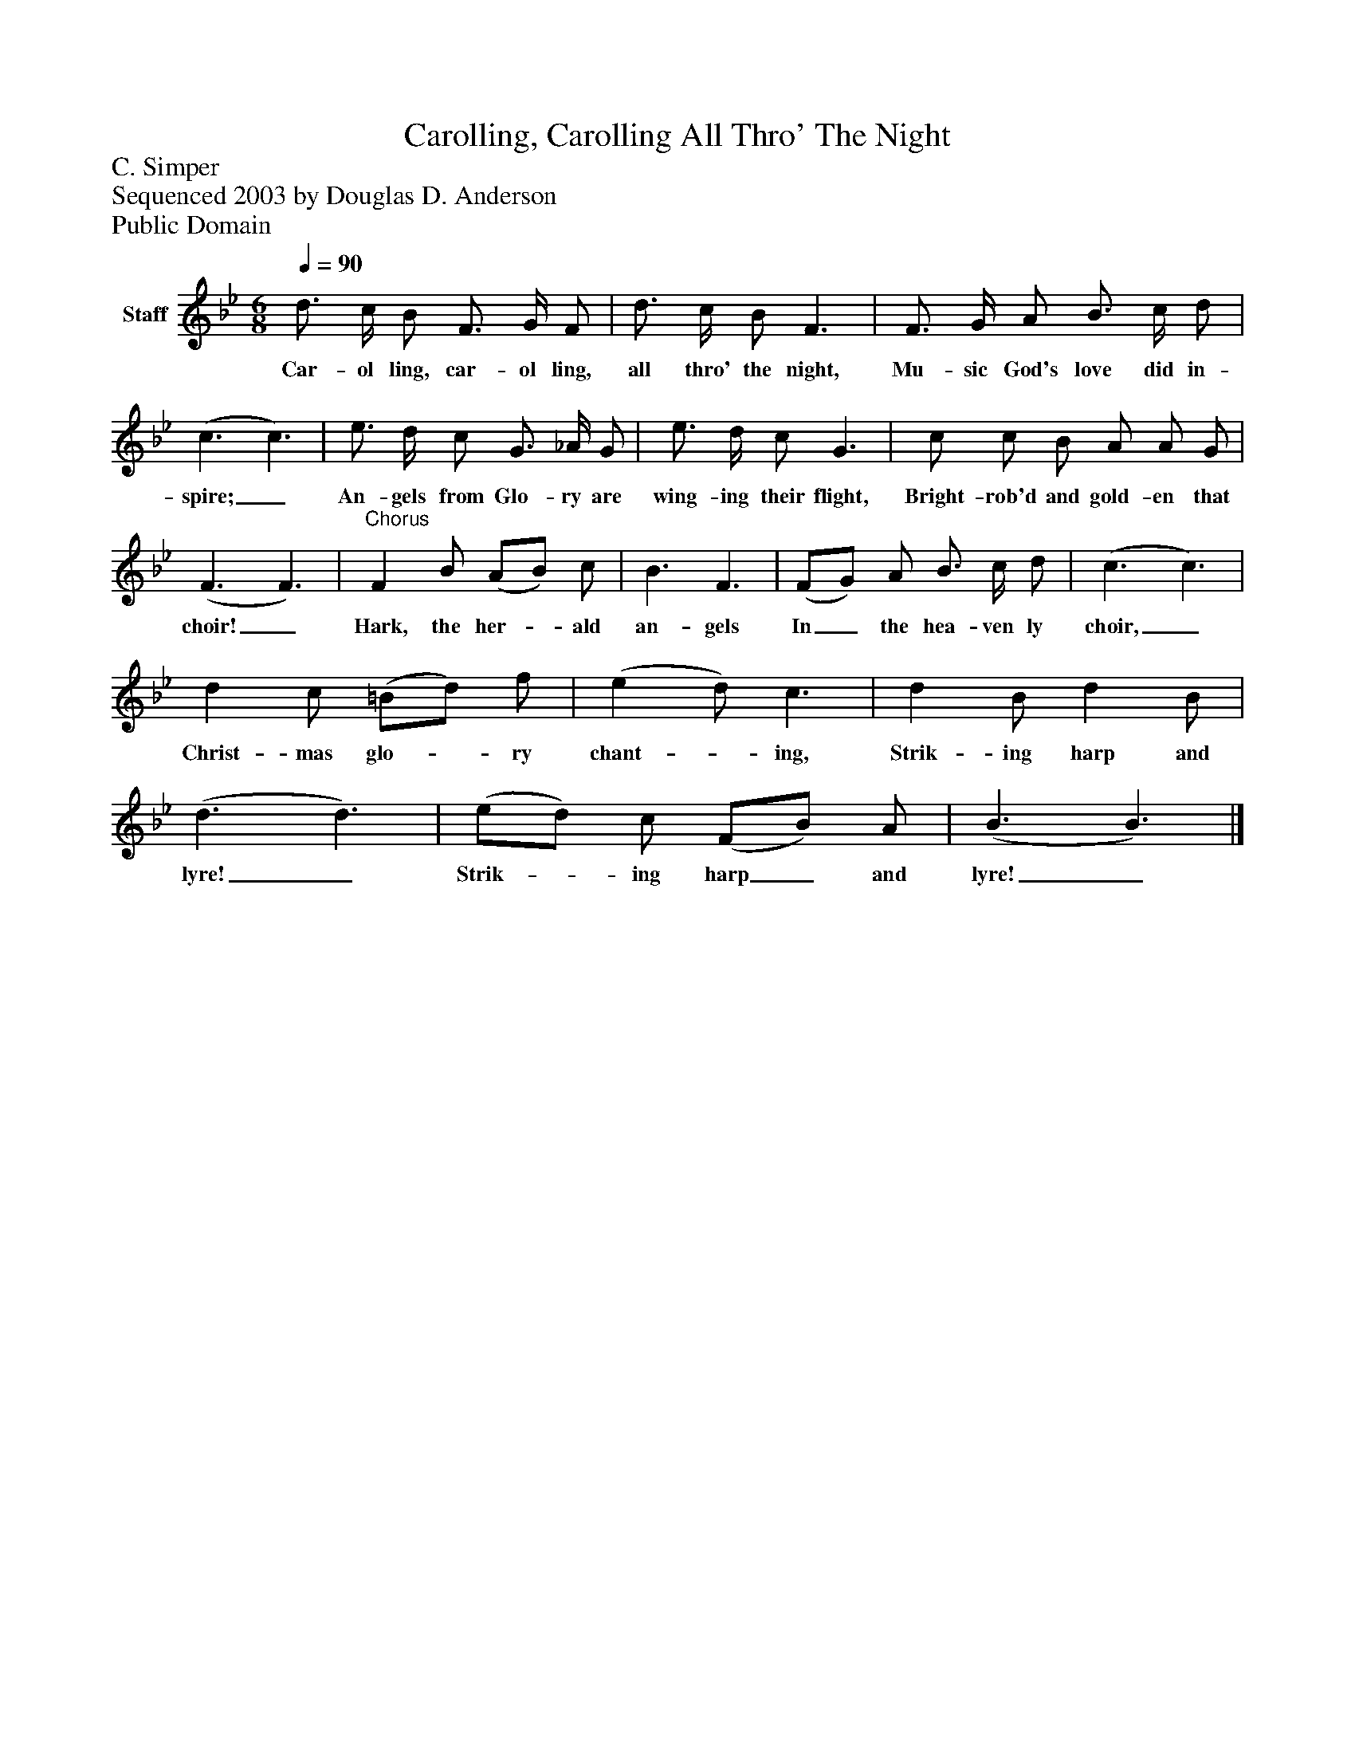 %%abc-creator mxml2abc 1.4
%%abc-version 2.0
%%continueall true
%%titletrim true
%%titleformat A-1 T C1, Z-1, S-1
X: 0
T: Carolling, Carolling All Thro' The Night
Z: C. Simper
Z: Sequenced 2003 by Douglas D. Anderson
Z: Public Domain
L: 1/4
M: 6/8
Q: 1/4=90
V: P1 name="Staff"
%%MIDI program 1 19
K: Bb
[V: P1]  d3/4 c/4 B/ F3/4 G/4 F/ | d3/4 c/4 B/ F3/ | F3/4 G/4 A/ B3/4 c/4 d/ | (c3/ c3/) | e3/4 d/4 c/ G3/4 _A/4 G/ | e3/4 d/4 c/ G3/ | c/ c/ B/ A/ A/ G/ | (F3/ F3/) |"^Chorus" F B/ (A/B/) c/ | B3/ F3/ | (F/G/) A/ B3/4 c/4 d/ | (c3/ c3/) | d c/ (=B/d/) f/ | (e d/) c3/ | d B/ d B/ | (d3/ d3/) | (e/d/) c/ (F/B/) A/ | (B3/ B3/)|]
w: Car- ol ling, car- ol ling, all thro' the night, Mu- sic God's love did in- spire;_ An- gels from Glo- ry are wing- ing their flight, Bright- rob'd and gold- en that choir!_ Hark, the her-_ ald an- gels In_ the hea- ven ly choir,_ Christ- mas glo-_ ry chant-_ ing, Strik- ing harp and lyre!_ Strik-_ ing harp_ and lyre!_

